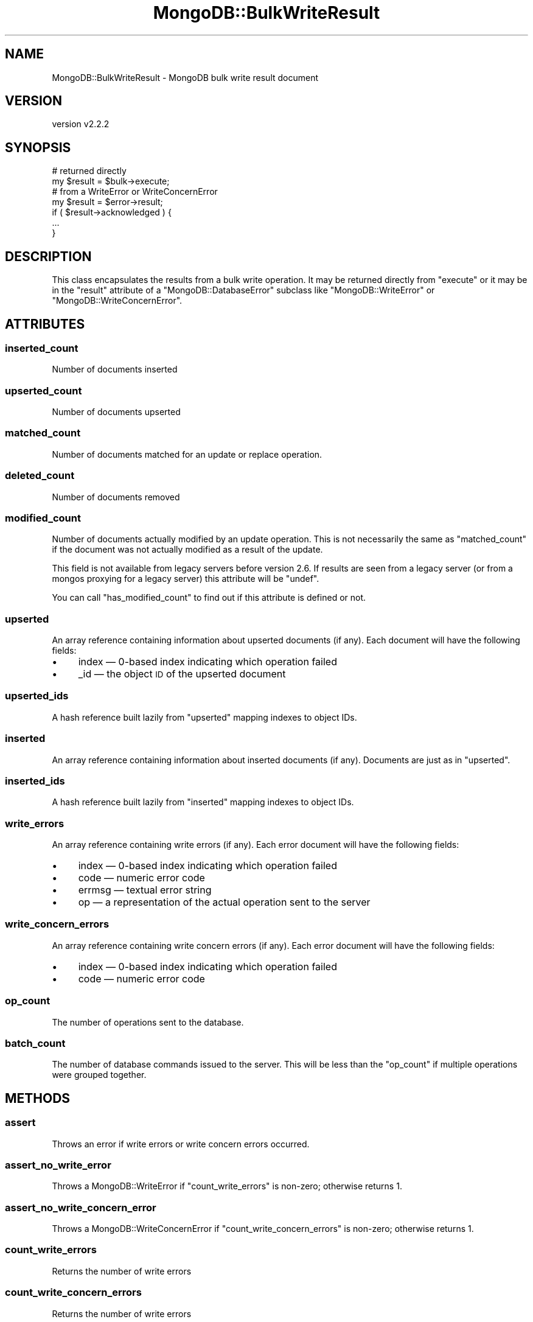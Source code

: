 .\" Automatically generated by Pod::Man 4.10 (Pod::Simple 3.35)
.\"
.\" Standard preamble:
.\" ========================================================================
.de Sp \" Vertical space (when we can't use .PP)
.if t .sp .5v
.if n .sp
..
.de Vb \" Begin verbatim text
.ft CW
.nf
.ne \\$1
..
.de Ve \" End verbatim text
.ft R
.fi
..
.\" Set up some character translations and predefined strings.  \*(-- will
.\" give an unbreakable dash, \*(PI will give pi, \*(L" will give a left
.\" double quote, and \*(R" will give a right double quote.  \*(C+ will
.\" give a nicer C++.  Capital omega is used to do unbreakable dashes and
.\" therefore won't be available.  \*(C` and \*(C' expand to `' in nroff,
.\" nothing in troff, for use with C<>.
.tr \(*W-
.ds C+ C\v'-.1v'\h'-1p'\s-2+\h'-1p'+\s0\v'.1v'\h'-1p'
.ie n \{\
.    ds -- \(*W-
.    ds PI pi
.    if (\n(.H=4u)&(1m=24u) .ds -- \(*W\h'-12u'\(*W\h'-12u'-\" diablo 10 pitch
.    if (\n(.H=4u)&(1m=20u) .ds -- \(*W\h'-12u'\(*W\h'-8u'-\"  diablo 12 pitch
.    ds L" ""
.    ds R" ""
.    ds C` ""
.    ds C' ""
'br\}
.el\{\
.    ds -- \|\(em\|
.    ds PI \(*p
.    ds L" ``
.    ds R" ''
.    ds C`
.    ds C'
'br\}
.\"
.\" Escape single quotes in literal strings from groff's Unicode transform.
.ie \n(.g .ds Aq \(aq
.el       .ds Aq '
.\"
.\" If the F register is >0, we'll generate index entries on stderr for
.\" titles (.TH), headers (.SH), subsections (.SS), items (.Ip), and index
.\" entries marked with X<> in POD.  Of course, you'll have to process the
.\" output yourself in some meaningful fashion.
.\"
.\" Avoid warning from groff about undefined register 'F'.
.de IX
..
.nr rF 0
.if \n(.g .if rF .nr rF 1
.if (\n(rF:(\n(.g==0)) \{\
.    if \nF \{\
.        de IX
.        tm Index:\\$1\t\\n%\t"\\$2"
..
.        if !\nF==2 \{\
.            nr % 0
.            nr F 2
.        \}
.    \}
.\}
.rr rF
.\" ========================================================================
.\"
.IX Title "MongoDB::BulkWriteResult 3"
.TH MongoDB::BulkWriteResult 3 "2021-05-28" "perl v5.28.0" "User Contributed Perl Documentation"
.\" For nroff, turn off justification.  Always turn off hyphenation; it makes
.\" way too many mistakes in technical documents.
.if n .ad l
.nh
.SH "NAME"
MongoDB::BulkWriteResult \- MongoDB bulk write result document
.SH "VERSION"
.IX Header "VERSION"
version v2.2.2
.SH "SYNOPSIS"
.IX Header "SYNOPSIS"
.Vb 2
\&    # returned directly
\&    my $result = $bulk\->execute;
\&
\&    # from a WriteError or WriteConcernError
\&    my $result = $error\->result;
\&
\&    if ( $result\->acknowledged ) {
\&        ...
\&    }
.Ve
.SH "DESCRIPTION"
.IX Header "DESCRIPTION"
This class encapsulates the results from a bulk write operation. It may be
returned directly from \f(CW\*(C`execute\*(C'\fR or it may be in the \f(CW\*(C`result\*(C'\fR attribute of a
\&\f(CW\*(C`MongoDB::DatabaseError\*(C'\fR subclass like \f(CW\*(C`MongoDB::WriteError\*(C'\fR or
\&\f(CW\*(C`MongoDB::WriteConcernError\*(C'\fR.
.SH "ATTRIBUTES"
.IX Header "ATTRIBUTES"
.SS "inserted_count"
.IX Subsection "inserted_count"
Number of documents inserted
.SS "upserted_count"
.IX Subsection "upserted_count"
Number of documents upserted
.SS "matched_count"
.IX Subsection "matched_count"
Number of documents matched for an update or replace operation.
.SS "deleted_count"
.IX Subsection "deleted_count"
Number of documents removed
.SS "modified_count"
.IX Subsection "modified_count"
Number of documents actually modified by an update operation. This
is not necessarily the same as \*(L"matched_count\*(R" if the document was
not actually modified as a result of the update.
.PP
This field is not available from legacy servers before version 2.6.
If results are seen from a legacy server (or from a mongos proxying
for a legacy server) this attribute will be \f(CW\*(C`undef\*(C'\fR.
.PP
You can call \f(CW\*(C`has_modified_count\*(C'\fR to find out if this attribute is
defined or not.
.SS "upserted"
.IX Subsection "upserted"
An array reference containing information about upserted documents (if any).
Each document will have the following fields:
.IP "\(bu" 4
index — 0\-based index indicating which operation failed
.IP "\(bu" 4
_id — the object \s-1ID\s0 of the upserted document
.SS "upserted_ids"
.IX Subsection "upserted_ids"
A hash reference built lazily from \f(CW\*(C`upserted\*(C'\fR mapping indexes to object
IDs.
.SS "inserted"
.IX Subsection "inserted"
An array reference containing information about inserted documents (if any).
Documents are just as in \f(CW\*(C`upserted\*(C'\fR.
.SS "inserted_ids"
.IX Subsection "inserted_ids"
A hash reference built lazily from \f(CW\*(C`inserted\*(C'\fR mapping indexes to object
IDs.
.SS "write_errors"
.IX Subsection "write_errors"
An array reference containing write errors (if any).  Each error document
will have the following fields:
.IP "\(bu" 4
index — 0\-based index indicating which operation failed
.IP "\(bu" 4
code — numeric error code
.IP "\(bu" 4
errmsg — textual error string
.IP "\(bu" 4
op — a representation of the actual operation sent to the server
.SS "write_concern_errors"
.IX Subsection "write_concern_errors"
An array reference containing write concern errors (if any).  Each error
document will have the following fields:
.IP "\(bu" 4
index — 0\-based index indicating which operation failed
.IP "\(bu" 4
code — numeric error code
.SS "op_count"
.IX Subsection "op_count"
The number of operations sent to the database.
.SS "batch_count"
.IX Subsection "batch_count"
The number of database commands issued to the server.  This will be less
than the \f(CW\*(C`op_count\*(C'\fR if multiple operations were grouped together.
.SH "METHODS"
.IX Header "METHODS"
.SS "assert"
.IX Subsection "assert"
Throws an error if write errors or write concern errors occurred.
.SS "assert_no_write_error"
.IX Subsection "assert_no_write_error"
Throws a MongoDB::WriteError if \f(CW\*(C`count_write_errors\*(C'\fR is non-zero; otherwise
returns 1.
.SS "assert_no_write_concern_error"
.IX Subsection "assert_no_write_concern_error"
Throws a MongoDB::WriteConcernError if \f(CW\*(C`count_write_concern_errors\*(C'\fR is
non-zero; otherwise returns 1.
.SS "count_write_errors"
.IX Subsection "count_write_errors"
Returns the number of write errors
.SS "count_write_concern_errors"
.IX Subsection "count_write_concern_errors"
Returns the number of write errors
.SS "last_code"
.IX Subsection "last_code"
Returns the last \f(CW\*(C`code\*(C'\fR field from either the list of \f(CW\*(C`write_errors\*(C'\fR or
\&\f(CW\*(C`write_concern_errors\*(C'\fR or 0 if there are no errors.
.SS "last_errmsg"
.IX Subsection "last_errmsg"
Returns the last \f(CW\*(C`errmsg\*(C'\fR field from either the list of \f(CW\*(C`write_errors\*(C'\fR or
\&\f(CW\*(C`write_concern_errors\*(C'\fR or the empty string if there are no errors.
.SS "last_wtimeout"
.IX Subsection "last_wtimeout"
True if a write concern timed out or false otherwise.
.SH "AUTHORS"
.IX Header "AUTHORS"
.IP "\(bu" 4
David Golden <david@mongodb.com>
.IP "\(bu" 4
Rassi <rassi@mongodb.com>
.IP "\(bu" 4
Mike Friedman <friedo@friedo.com>
.IP "\(bu" 4
Kristina Chodorow <k.chodorow@gmail.com>
.IP "\(bu" 4
Florian Ragwitz <rafl@debian.org>
.SH "COPYRIGHT AND LICENSE"
.IX Header "COPYRIGHT AND LICENSE"
This software is Copyright (c) 2020 by MongoDB, Inc.
.PP
This is free software, licensed under:
.PP
.Vb 1
\&  The Apache License, Version 2.0, January 2004
.Ve
